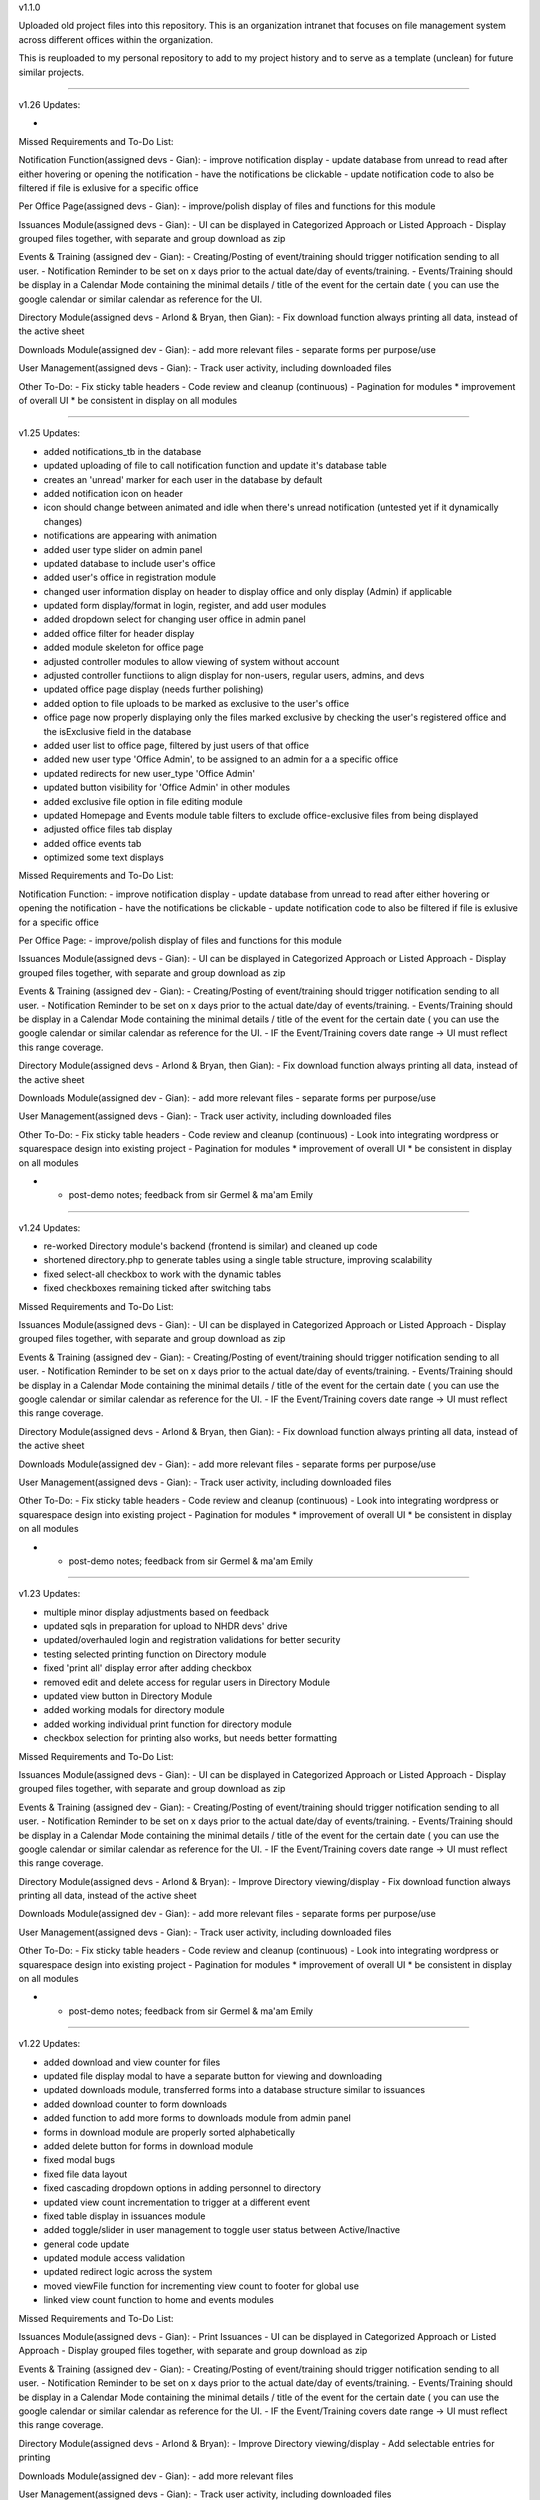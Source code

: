 v1.1.0

Uploaded old project files into this repository. This is an organization
intranet that focuses on file management system across different offices
within the organization.

This is reuploaded to my personal repository to add to my project
history and to serve as a template (unclean) for future similar
projects.

=======================================================================================================================================

v1.26
Updates:

- 


Missed Requirements and To-Do List:

Notification Function(assigned devs - Gian):
- improve notification display
- update database from unread to read after either hovering or opening the notification
- have the notifications be clickable
- update notification code to also be filtered if file is exlusive for a specific office

Per Office Page(assigned devs - Gian):
- improve/polish display of files and functions for this module

Issuances Module(assigned devs - Gian):
- UI can be displayed in Categorized Approach or Listed Approach
- Display grouped files together, with separate and group download as zip

Events & Training (assigned dev - Gian):
- Creating/Posting of event/training should trigger notification sending to all user.
- Notification Reminder to be set on x days prior to the actual date/day of events/training.
- Events/Training should be display in a Calendar Mode containing the minimal details / title of the event for the certain date ( you can use the google calendar or similar calendar as reference for the UI.

Directory Module(assigned devs - Arlond & Bryan, then Gian):
- Fix download function always printing all data, instead of the active sheet

Downloads Module(assigned dev - Gian):
- add more relevant files
- separate forms per purpose/use

User Management(assigned devs - Gian):
- Track user activity, including downloaded files

Other To-Do:
- Fix sticky table headers
- Code review and cleanup (continuous)
- Pagination for modules
* improvement of overall UI
* be consistent in display on all modules


=======================================================================================================================================


v1.25
Updates:


- added notifications_tb in the database
- updated uploading of file to call notification function and update it's database table
- creates an 'unread' marker for each user in the database by default
- added notification icon on header
- icon should change between animated and idle when there's unread notification (untested yet if it dynamically changes)
- notifications are appearing with animation
- added user type slider on admin panel
- updated database to include user's office
- added user's office in registration module
- changed user information display on header to display office and only display (Admin) if applicable
- updated form display/format in login, register, and add user modules
- added dropdown select for changing user office in admin panel
- added office filter for header display
- added module skeleton for office page
- adjusted controller modules to allow viewing of system without account
- adjusted controller functiions to align display for non-users, regular users, admins, and devs
- updated office page display (needs further polishing)
- added option to file uploads to be marked as exclusive to the user's office
- office page now properly displaying only the files marked exclusive by checking the user's registered office and the isExclusive field in the database
- added user list to office page, filtered by just users of that office
- added new user type 'Office Admin', to be assigned to an admin for a a specific office
- updated redirects for new user_type 'Office Admin'
- updated button visibility for 'Office Admin' in other modules
- added exclusive file option in file editing module
- updated Homepage and Events module table filters to exclude office-exclusive files from being displayed
- adjusted office files tab display
- added office events tab
- optimized some text displays


Missed Requirements and To-Do List:

Notification Function:
- improve notification display
- update database from unread to read after either hovering or opening the notification
- have the notifications be clickable
- update notification code to also be filtered if file is exlusive for a specific office

Per Office Page:
- improve/polish display of files and functions for this module


Issuances Module(assigned devs - Gian):
- UI can be displayed in Categorized Approach or Listed Approach
- Display grouped files together, with separate and group download as zip

Events & Training (assigned dev - Gian):
- Creating/Posting of event/training should trigger notification sending to all user.
- Notification Reminder to be set on x days prior to the actual date/day of events/training.
- Events/Training should be display in a Calendar Mode containing the minimal details / title of the event for the certain date ( you can use the google calendar or similar calendar as reference for the UI.
- IF the Event/Training covers date range -> UI must reflect this range coverage.

Directory Module(assigned devs - Arlond & Bryan, then Gian):
- Fix download function always printing all data, instead of the active sheet

Downloads Module(assigned dev - Gian):
- add more relevant files
- separate forms per purpose/use

User Management(assigned devs - Gian):
- Track user activity, including downloaded files

Other To-Do:
- Fix sticky table headers
- Code review and cleanup (continuous)
- Look into integrating wordpress or squarespace design into existing project
- Pagination for modules
* improvement of overall UI
* be consistent in display on all modules

* - post-demo notes; feedback from sir Germel & ma'am Emily


=======================================================================================================================================

v1.24
Updates:


- re-worked Directory module's backend (frontend is similar) and cleaned up code
- shortened directory.php to generate tables using a single table structure, improving scalability
- fixed select-all checkbox to work with the dynamic tables
- fixed checkboxes remaining ticked after switching tabs



Missed Requirements and To-Do List:


Issuances Module(assigned devs - Gian):
- UI can be displayed in Categorized Approach or Listed Approach
- Display grouped files together, with separate and group download as zip

Events & Training (assigned dev - Gian):
- Creating/Posting of event/training should trigger notification sending to all user.
- Notification Reminder to be set on x days prior to the actual date/day of events/training.
- Events/Training should be display in a Calendar Mode containing the minimal details / title of the event for the certain date ( you can use the google calendar or similar calendar as reference for the UI.
- IF the Event/Training covers date range -> UI must reflect this range coverage.

Directory Module(assigned devs - Arlond & Bryan, then Gian):
- Fix download function always printing all data, instead of the active sheet

Downloads Module(assigned dev - Gian):
- add more relevant files
- separate forms per purpose/use

User Management(assigned devs - Gian):
- Track user activity, including downloaded files

Other To-Do:
- Fix sticky table headers
- Code review and cleanup (continuous)
- Look into integrating wordpress or squarespace design into existing project
- Pagination for modules
* improvement of overall UI
* be consistent in display on all modules

* - post-demo notes; feedback from sir Germel & ma'am Emily


=======================================================================================================================================


v1.23
Updates:


- multiple minor display adjustments based on feedback
- updated sqls in preparation for upload to NHDR devs' drive
- updated/overhauled login and registration validations for better security
- testing selected printing function on Directory module
- fixed 'print all' display error after adding checkbox
- removed edit and delete access for regular users in Directory Module
- updated view button in Directory Module
- added working modals for directory module
- added working individual print function for directory module
- checkbox selection for printing also works, but needs better formatting



Missed Requirements and To-Do List:


Issuances Module(assigned devs - Gian):
- UI can be displayed in Categorized Approach or Listed Approach
- Display grouped files together, with separate and group download as zip

Events & Training (assigned dev - Gian):
- Creating/Posting of event/training should trigger notification sending to all user.
- Notification Reminder to be set on x days prior to the actual date/day of events/training.
- Events/Training should be display in a Calendar Mode containing the minimal details / title of the event for the certain date ( you can use the google calendar or similar calendar as reference for the UI.
- IF the Event/Training covers date range -> UI must reflect this range coverage.

Directory Module(assigned devs - Arlond & Bryan):
- Improve Directory viewing/display
- Fix download function always printing all data, instead of the active sheet

Downloads Module(assigned dev - Gian):
- add more relevant files
- separate forms per purpose/use

User Management(assigned devs - Gian):
- Track user activity, including downloaded files

Other To-Do:
- Fix sticky table headers
- Code review and cleanup (continuous)
- Look into integrating wordpress or squarespace design into existing project
- Pagination for modules
* improvement of overall UI
* be consistent in display on all modules

* - post-demo notes; feedback from sir Germel & ma'am Emily


=======================================================================================================================================


v1.22
Updates:


- added download and view counter for files
- updated file display modal to have a separate button for viewing and downloading
- updated downloads module, transferred forms into a database structure similar to issuances
- added download counter to form downloads
- added function to add more forms to downloads module from admin panel
- forms in download module are properly sorted alphabetically
- added delete button for forms in download module
- fixed modal bugs
- fixed file data layout
- fixed cascading dropdown options in adding personnel to directory
- updated view count incrementation to trigger at a different event
- fixed table display in issuances module
- added toggle/slider in user management to toggle user status between Active/Inactive
- general code update
- updated module access validation
- updated redirect logic across the system
- moved viewFile function for incrementing view count to footer for global use
- linked view count function to home and events modules



Missed Requirements and To-Do List:


Issuances Module(assigned devs - Gian):
- Print Issuances
- UI can be displayed in Categorized Approach or Listed Approach
- Display grouped files together, with separate and group download as zip

Events & Training (assigned dev - Gian):
- Creating/Posting of event/training should trigger notification sending to all user.
- Notification Reminder to be set on x days prior to the actual date/day of events/training.
- Events/Training should be display in a Calendar Mode containing the minimal details / title of the event for the certain date ( you can use the google calendar or similar calendar as reference for the UI.
- IF the Event/Training covers date range -> UI must reflect this range coverage.

Directory Module(assigned devs - Arlond & Bryan):
- Improve Directory viewing/display
- Add selectable entries for printing

Downloads Module(assigned dev - Gian):
- add more relevant files

User Management(assigned devs - Gian):
- Track user activity, including downloaded files

Other To-Do:
- Fix sticky table headers
- Code review and cleanup (continuous)
- Look into integrating wordpress or squarespace design into existing project
- Pagination for modules
* improvement of overall UI
* be consistent in display on all modules

* - post-demo notes; feedback from sir Germel & ma'am Emily


=======================================================================================================================================


v1.21
Updates:


- added events and training
- multiple display adjustments
- added function to group files together when uploading bulk files (displaying together, separate and group download as zip functions to follow)
- updated database and functions to sync with added data info
- adjusted event date checking functions in home.php and events.php to properly categorize current and past events respectively
- added download and view counter for files
- updated file display modal to have a separate button for viewing and downloading
- updated downloads module, transferred forms into a database structure similar to issuances
- added download counter to form downloads

Missed Requirements and To-Do List:


Issuances Module(assigned devs - Arlond & Gian):
- Print Issuances
- UI can be displayed in Categorized Approach or Listed Approach
- Display grouped files together, with separate and group download as zip

Events & Training (assigned dev - Gian):
- Creating/Posting of event/training should trigger notification sending to all user.
- Notification Reminder to be set on x days prior to the actual date/day of events/training.
- Events/Training should be display in a Calendar Mode containing the minimal details / title of the event for the certain date ( you can use the google calendar or similar calendar as reference for the UI.
- IF the Event/Training covers date range -> UI must reflect this range coverage.

Directory Module(assigned devs - Arlond & Bryan):
- Print Specific Directory Information

Downloads Module(assigned dev - Gian):
- Download Counter
- add more relevant files

User Management(assigned devs - Bryan & Gian):
- Track user activity, including downloaded files

Other To-Do:
- Fix sticky table headers
- Code review and cleanup (continuous)
- Look into integrating wordpress or squarespace design into existing project
- Pagination for modules
* improvement of overall UI
* be consistent in display on all modules

* - post-demo notes; feedback from sir Germel & ma'am Emily


=======================================================================================================================================


v1.20
Updates:


- fixed edit and delete buttons on modals and functions
- added download directory function
- moved test homepage to home
- added events and training
- multiple display adjustments
- updated database and functions to sync with added data info

Missed Requirements and To-Do List:


Issuances Module(assigned devs - Arlond & Gian):
- Print Issuances
- Restrict to PDF Files
- Multiple File Attachment per Issuance
--> Can be alphabetically sorted
- UI can be displayed in Categorized Approach or Listed Approach

Events & Training (assigned dev - Gian):
- Creating/Posting of event/training should trigger notification sending to all user.
- Notification Reminder to be set on x days prior to the actual date/day of events/training.
- Events/Training should be display in a Calendar Mode containing the minimal details / title of the event for the certain date ( you can use the google calendar or similar calendar as reference for the UI.
- IF the Event/Training covers date range -> UI must reflect this range coverage.

Directory Module(assigned devs - Arlond & Bryan):
- Print Specific Directory Information

Downloads Module(assigned dev - Gian):
- Download Counter
- add more relevant files

User Management(assigned devs - Bryan & Gian):
- Track user activity, including downloaded files

Other To-Do:
- Fix sticky table headers
- Gather more information regarding Office, Teams, and Positions for more accurate options
- Code review and cleanup (continuous)
- Look into integrating wordpress or squarespace design into existing project
- Pagination for modules
* improvement of overall UI
* be consistent in display on all modules

* - post-demo notes; feedback from sir Germel & ma'am Emily


=======================================================================================================================================



v1.19
Updates:


- working "more file information" modal now working (expandable)
- homepage displaying different modules as panels, with content preview
- fixed table displays
- added directory print function
- updated downloads module (need more files)


Missed Requirements and To-Do List:


Issuances Module(assigned devs - Arlond & Gian):
- Print Issuances
- Restrict to PDF Files
- Multiple File Attachment per Issuance
--> Can be alphabetically sorted
- UI can be displayed in Categorized Approach or Listed Approach

Events & Training (not started; no dev assigned yet):
- All Created Events / Training and Details should be searchable in the system site global search.
- Allow Admin/Authorized User to perform the Following
--> Create Events / Training
--> Edit Created Events / Training
--> Delete Created Events / Training
- Creating/Posting of event/training should trigger notification sending to all user.
- Notification Reminder to be set on x days prior to the actual date/day of events/training.
- Events/Training should be display in a Calendar Mode containing the minimal details / title of the event for the certain date ( you can use the google calendar or similar calendar as reference for the UI.
- IF the Event/Training covers date range -> UI must reflect this range coverage.

Directory Module(assigned devs - Arlond & Bryan):
- Download All Directory Information

Downloads Module(assigned dev - Gian):
- Download Counter
- add more relevant files

User Management(assigned devs - Bryan & Gian):
- Track user activity, including downloaded files

Other To-Do:
- Update issuances displays (better details of issuance titles, codes, description, preview contents, etc)
- Fix sticky table headers
- Gather more information regarding Office, Teams, and Positions for more accurate options
- Code review and cleanup (continuous)
- Look into integrating wordpress or squarespace design into existing project
- Pagination for modules
* improvement of overall UI
* be consistent in display on all modules

* - post-demo notes; feedback from sir Germel & ma'am Emily


=======================================================================================================================================




v1.18
Updates:


- fixed add personnel to directory
- added edit personnel function
- renamed download_info to file_data for template of displaying file information
- added working "view more" buttons in issuances and file list
- added dynamic modal titles
- added collapsible sidebar
- modals re-organized to work globally to reduce redundancy
- fixed bulk upload of files now including date of upload
- added print function in directory module



Missed Requirements and To-Do List:


Homepage(assigned devs - Bryan & Arlond):
- Homepage draws from database and auto-cycles different files according to recency (to be also used in Events & Training Module)
* display other modules as panels (ie. 5 most recent CO, CPO, advisories, etc)

Issuances Module(assigned devs - Arlond & Gian):
- Print Issuances
- Restrict to PDF Files
- Multiple File Attachment per Issuance
- Sorted by most recent by default
--> Can be alphabetically sorted
- UI can be displayed in Categorized Approach or Listed Approach

Events & Training (not started; no dev assigned yet):
- All Created Events / Training and Details should be searchable in the system site global search.
- Allow Admin/Authorized User to perform the Following
--> Create Events / Training
--> Edit Created Events / Training
--> Delete Created Events / Training
- Creating/Posting of event/training should trigger notification sending to all user.
- Notification Reminder to be set on x days prior to the actual date/day of events/training.
- Events/Training should be display in a Calendar Mode containing the minimal details / title of the event for the certain date ( you can use the google calendar or similar calendar as reference for the UI.
- IF the Event/Training covers date range -> UI must reflect this range coverage.

Directory Module(assigned devs - Arlond & Bryan):
- Download All Directory Information
- Print All / Specific Directory Information
* Prioritize and group per office
* Re-organize display; improve UI(data/fields displayed & navigation)
* Remove unneccessary fields from initial display

Downloads Module(assigned dev - Gian):
- Download Counter
* change content to PhilHealth-related forms and other documents

User Management(assigned devs - Bryan & Gian):
- Track user activity, including downloaded files

Other To-Do:
- Update issuances displays (better details of issuance titles, codes, description, preview contents, etc)
-- (look into file reading and displaying a portion, probably with hidden overflow)
- Fix sticky table headers
- Gather more information regarding Office, Teams, and Positions for more accurate options
- Code review and cleanup (continuous)
- Look into integrating wordpress or squarespace design into existing project
- Pagination for modules
* improvement of overall UI
* be consistent in display on all modules

* - post-demo notes; feedback from sir Germel & ma'am Emily


=======================================================================================================================================


v1.17
Updates:


- added data tabs to admin panel
- added the option to add personnel to the directory 
- added clickable table rows in downloads to display data entry through a modal popup
- added add user function to admin panel, sharing one modal with file upload
- updated the active search bars to work on backspace and clear
- added active search bar to admin panel for user search
- added a working global search, temporarily showing output to the old downloads table (which will serve as an index table in the future)


To do:

- download table modal also popping-up when pressing buttons

- Update upload modal for better functionality between modules
- Update issuances displays (better details of issuance titles, codes, description, preview contents, etc)
-- (look into file reading and displaying a portion, probably with hidden overflow)
- Fix sticky table headers
- Gather more information regarding Office, Teams, and Positions for more accurate options
- Code review and cleanup (ongoing)
- Look into integrating wordpress or squarespace design into existing project
- Pagination for modules

<--Post-demo-->
- improvement of UI
- add instructions in regular user's POV (ie. click here to download file)
- be consistent in display on all modules

Homepage
hide/collapsible navbar
display other modules as panels (ie. 5 most recent CO, CPO, advisories, etc)


Issuances
add a "view more details" function


Directory
Prioritize and group per office
Re-organize display
Remove unneccessary fields from display


File Details:
add more details regarding file content


=======================================================================================================================================


v1.16
Updates:


- added Directory pages and functions
- added local search/filter for tables
- separate admin and regular user
- hide admin_dash for regular user
- display account name & email while logged in
- check for duplicate email upon registration


To do:

- Update upload modal for better functionality between modules
- Update issuances displays (better details of issuance titles, codes, description, preview contents, etc)
-- (look into file reading and displaying a portion, probably with hidden overflow)
- Fix sticky table headers
- Gather more information regarding Office, Teams, and Positions for more accurate options
- Code review and cleanup (ongoing)
- Look into integrating wordpress or squarespace design into existing project
- Pagination for modules


=======================================================================================================================================


v1.15
Updates:


- added quick search for issuances and downloads modules
- fixed global footer
- organized some file structures
- added template for global search bar on header(throws to a placeholder search module)
- fixed header and footer formatting



To do:

- Update upload modal for better functionality between modules
- Update issuances displays (better details of issuance titles, codes, description, preview contents, etc)
-- (look into file reading and displaying a portion, probably with hidden overflow)
- Fix sticky table headers
- Gather more information regarding Office, Teams, and Positions for more accurate options
- Code review and cleanup (ongoing)
- Look into authentication, and create restriction on who can upload files
- Look into integrating wordpress or squarespace design into existing project
- Polish UI for home page and downloads modules
- Pagination for modules


=======================================================================================================================================


v1.14
Updates:


- updated login/logout function
- fixed login approval
- updated readme


To do:

- Update upload modal for better functionality between modules
- Update issuances displays (better details of issuance titles, codes, description, preview contents, etc)
-- (look into file reading and displaying a portion, probably with hidden overflow)
- Fix sticky table headers
- Gather more information regarding Office, Teams, and Positions for more accurate options
- Look into search function (try jquery filters)
- Merging of codes for user management and main branch
- Code review and cleanup (ongoing)
- Look into authentication, and create restriction on who can upload files
- Look into integrating wordpress or squarespace design into existing project
- Polish UI for home page and downloads modules
- Pagination for modules


=======================================================================================================================================


v1.13
Updates:


- fixed upload and download bugs
- restructured admin approval into admin dashboard
- added modal upload button to work globally
- a lot of minor adjustments to keep all modules up-to-date
- rolled-back some changes for presentation
- merging of codes
- homepage now has a better placeholder
- account approval and deny now working
- added toastr notifications (currently minimal)
- fixed login check again
= fixed toastr and flashdata popups
- moved controller login_check to model m_home
- updated readme


To do:

- Update upload modal for better functionality between modules
- Update issuances displays (better details of issuance titles, codes, description, preview contents, etc)
- Fix sticky table headers
- Gather more information regarding Office, Teams, and Positions for more accurate options
- Look into search function
- Merging of codes for user management and main branch
- Code review and cleanup (ongoing)
- Look into authentication, and create restriction on who can upload files
- Look into integrating wordpress or squarespace design into existing project
- Polish UI for home page and downloads modules
- Pagination for modules


=======================================================================================================================================


v1.12
Updates:


- uploaded files now categorize base on 'uploaded by' option
- uploading files now checks for required fields/data
- updated redirect links
- adjusted display icons
- fixed login check
- removed file icons
- updated readme
- removed some features as requested
- re-aligned frontend display with backend changes
- added working edit function in file management
- added modal template

To do:

- Look into search function
- Add approve and deny functionality in user approval module
- Merging of codes for user management and main branch
- Code review and cleanup (ongoing)
- Look into authentication, and create restriction on who can upload files
- Update carousel template to create a sample home page
- Look into integrating wordpress design into existing project
- Polish UI for home page and downloads modules
- Pagination for modules

- Posted by Team (not needed/optional)
- deprioritize user management module
	-focus on module development
	-work on UI
- remove file icon


=======================================================================================================================================


v1.11
Updates:


- added basic approval module for admin, upon user registration
- uploaded sql file for required databases for easier syncing between devs


To do:

- Update upload form with more the other required details
- Add approve and deny functionality in user approval module
- Merging of codes for user management and main branch
- Code review and cleanup (ongoing)
- Look into authentication, and create restriction on who can upload files
- Update carousel template to create a sample home page
- Polish UI for home page and downloads modules
- Pagination for modules


=======================================================================================================================================


v1.10
Updates:


- updated issuances in sidebar (now drops down)
-> minimized and streamlined code to run on one module and dynamically change depending on link used to auto-filter
- further updated upload form
- expanded file table in database
- cleaned up more codes


To do:

- Update upload form with more the other required details
- Merging of codes for user management and main branch
- Code review and cleanup (ongoing)
- Look into authentication, and create restriction on who can upload files
- Update carousel template to create a sample home page
- Polish UI for home page and downloads modules
- Pagination for modules


=======================================================================================================================================


v1.09
Updates:


- updated sidebar with dropdowns, placeholder for account accessibilities and other possible options
- updated download function, differentiated hyperlink from download button
        > hyperlink now opens pdf files in new tab, otherwise closes tab and downloads
        > download button is used for force downloading (quicker)
- added display table to issuances module
- added navigation to issuances module

To do:

- Merging of codes for user management and main branch
- Code review and cleanup, ongoing
- Look into authentication, and create restriction on who can upload files
- Update carousel template to create a sample home page
- Polish UI for home page and downloads modules
- Pagination for modules


=======================================================================================================================================


v1.08
Updates:


- login and registration module (early version)
- account registration and login connects to database
(v1.08d)
- updated sidebar with dropdowns, placeholder for account accessibilities and other possible options
- updated download function, differentiated hyperlink from download button
        > hyperlink now opens pdf files in new tab, otherwise closes tab and downloads
        > download button is used for force downloading (quicker)

To do:

- Merging of codes for user management and main branch
- Code review and cleanup, ongoing
- Look into authentication, and create restriction on who can upload files
- Update carousel template to create a sample home page
- Polish UI for home page and downloads modules
- Start on basic UI for the other modules
- Pagination for modules


=======================================================================================================================================


v1.07
Updates:

- Display logo beside the download link, or create a separate download button in a different table column/cell
- Deleting of files from database now deletes it from local storage
- Uploading files now parses file for it's type and upload to database icon path
- Removed "index.php" from url

To do:

- Update carousel template to create a sample home page
- Polish UI for home page and downloads modules
- Look into authentication, and create restriction on who can upload files
- Start on basic UI for the other modules


=======================================================================================================================================


v1.06
Updates:

- Make the download function able to pull file info from database, then locate local file using that information
- Display list of downloadable files in a table
- Make sure table is dynamic
- Upload and download functions working so far

To do:

- Display logo beside the download link, or create a separate download button in a different table column/cell
- Update carousel template to create a sample home page
- Polish UI for home page and downloads modules
- Look into authentication, and create restriction on who can upload files
- Start on basic UI for the other modules


=======================================================================================================================================


v1.05
Updates:

- Basic template and placeholders.
- Updated and prepared navbar.
- Cleaned up old unnecessary codes from old activity.
- Created basic uploading function (saved to local folder).
- Enclosed basic modules between header and footer templates.
- Updated basic uploading function, now sends file name and extension to database.
- Basic table displaying database entries. For checking of uploaded data.
- Working on basic download function

To do:

- Make the download function able to pull file info from database, then locate local file using that information
- Display list of downloadable files in a table
- Make sure table is dynamic

